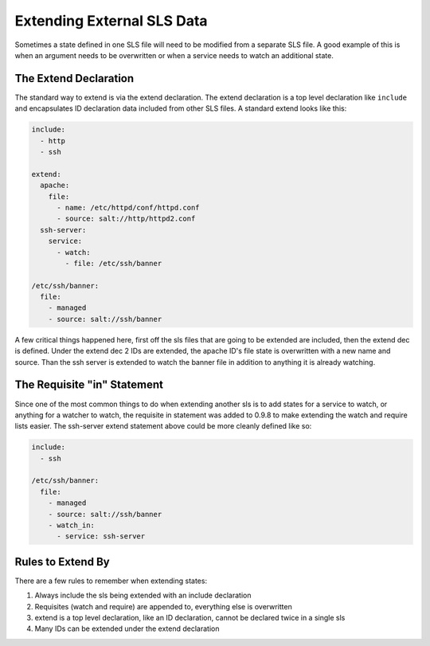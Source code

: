 ===========================
Extending External SLS Data
===========================

Sometimes a state defined in one SLS file will need to be modified from a
separate SLS file. A good example of this is when an argument needs to be
overwritten or when a service needs to watch an additional state.

The Extend Declaration
----------------------

The standard way to extend is via the extend declaration. The extend
declaration is a top level declaration like ``include`` and encapsulates ID
declaration data included from other SLS files. A standard extend looks like
this:

.. code-block:: yaml

    include:
      - http
      - ssh

    extend:
      apache:
        file:
          - name: /etc/httpd/conf/httpd.conf
          - source: salt://http/httpd2.conf
      ssh-server:
        service:
          - watch:
            - file: /etc/ssh/banner

    /etc/ssh/banner:
      file:
        - managed
        - source: salt://ssh/banner

A few critical things happened here, first off the sls files that are going to
be extended are included, then the extend dec is defined. Under the extend dec
2 IDs are extended, the apache ID's file state is overwritten with a new name
and source. Than the ssh server is extended to watch the banner file in
addition to anything it is already watching.

The Requisite "in" Statement
----------------------------

Since one of the most common things to do when extending another sls is to add
states for a service to watch, or anything for a watcher to watch, the
requisite in statement was added to 0.9.8 to make extending the watch and
require lists easier. The ssh-server extend statement above could be more
cleanly defined like so:

.. code-block:: yaml

    include:
      - ssh

    /etc/ssh/banner:
      file:
        - managed
        - source: salt://ssh/banner
        - watch_in:
          - service: ssh-server

Rules to Extend By
------------------
There are a few rules to remember when extending states:

1. Always include the sls being extended with an include declaration
2. Requisites (watch and require) are appended to, everything else is
   overwritten
3. extend is a top level declaration, like an ID declaration, cannot be
   declared twice in a single sls
4. Many IDs can be extended under the extend declaration
